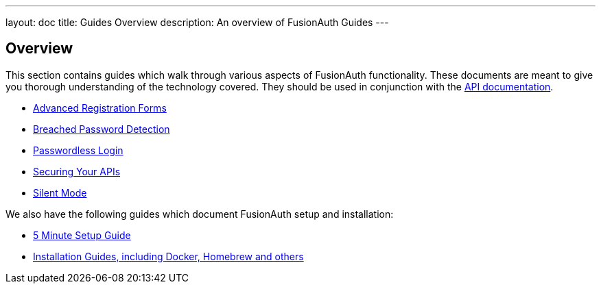 ---
layout: doc
title: Guides Overview
description: An overview of FusionAuth Guides
---

:sectnumlevels: 0

== Overview

This section contains guides which walk through various aspects of FusionAuth functionality. These documents are meant to give you thorough understanding of the technology covered. They should be used in conjunction with the link:/docs/v1/tech/apis/[API documentation].

* link:/docs/v1/tech/guides/advanced-registration-forms/[Advanced Registration Forms]
* link:/docs/v1/tech/guides/breached-password-detection/[Breached Password Detection]
* link:/docs/v1/tech/guides/passwordless/[Passwordless Login]
* link:/docs/v1/tech/guides/api-authorization/[Securing Your APIs]
* link:/docs/v1/tech/guides/silent-mode/[Silent Mode]

We also have the following guides which document FusionAuth setup and installation:

* link:/docs/v1/tech/5-minute-setup-guide/[5 Minute Setup Guide]
* link:/docs/v1/tech/installation-guide/[Installation Guides, including Docker, Homebrew and others]
